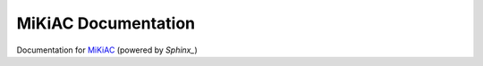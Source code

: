 MiKiAC Documentation
====================

Documentation for `MiKiAC`_ (powered by `Sphinx_`)

.. _MiKiAC: https://github.com/PytLab/mikiac
.. _Sphinx: http://www.sphinx-doc.org

